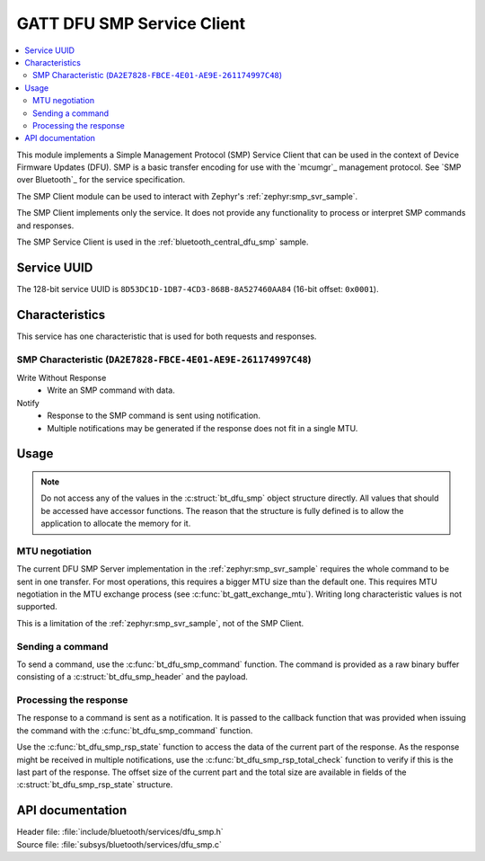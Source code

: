 .. _dfu_smp_readme:

GATT DFU SMP Service Client
###########################

.. contents::
   :local:
   :depth: 2

This module implements a Simple Management Protocol (SMP) Service Client that can be used in the context of Device Firmware Updates (DFU).
SMP is a basic transfer encoding for use with the `mcumgr`_ management protocol.
See `SMP over Bluetooth`_ for the service specification.

The SMP Client module can be used to interact with Zephyr's :ref:`zephyr:smp_svr_sample`.

The SMP Client implements only the service.
It does not provide any functionality to process or interpret SMP commands and responses.

The SMP Service Client is used in the :ref:`bluetooth_central_dfu_smp` sample.

Service UUID
************

The 128-bit service UUID is ``8D53DC1D-1DB7-4CD3-868B-8A527460AA84`` (16-bit offset: ``0x0001``).

Characteristics
***************

This service has one characteristic that is used for both requests and responses.

SMP Characteristic (``DA2E7828-FBCE-4E01-AE9E-261174997C48``)
=============================================================

Write Without Response
   * Write an SMP command with data.

Notify
   * Response to the SMP command is sent using notification.
   * Multiple notifications may be generated if the response does not fit in a single MTU.

Usage
*****

.. note::
   Do not access any of the values in the :c:struct:`bt_dfu_smp` object structure directly.
   All values that should be accessed have accessor functions.
   The reason that the structure is fully defined is to allow the application to allocate the memory for it.

MTU negotiation
===============

The current DFU SMP Server implementation in the :ref:`zephyr:smp_svr_sample` requires the whole command to be sent in one transfer.
For most operations, this requires a bigger MTU size than the default one.
This requires MTU negotiation in the MTU exchange process (see :c:func:`bt_gatt_exchange_mtu`).
Writing long characteristic values is not supported.

This is a limitation of the :ref:`zephyr:smp_svr_sample`, not of the SMP Client.

Sending a command
=================

To send a command, use the :c:func:`bt_dfu_smp_command` function.
The command is provided as a raw binary buffer consisting of a :c:struct:`bt_dfu_smp_header` and the payload.

Processing the response
=======================

The response to a command is sent as a notification.
It is passed to the callback function that was provided when issuing the command with the :c:func:`bt_dfu_smp_command` function.

Use the :c:func:`bt_dfu_smp_rsp_state` function to access the data of the current part of the response.
As the response might be received in multiple notifications, use the :c:func:`bt_dfu_smp_rsp_total_check` function to verify if this is the last part of the response.
The offset size of the current part and the total size are available in fields of the :c:struct:`bt_dfu_smp_rsp_state` structure.


API documentation
*****************

| Header file: :file:`include/bluetooth/services/dfu_smp.h`
| Source file: :file:`subsys/bluetooth/services/dfu_smp.c`

.. doxygengroup:: bt_dfu_smp
   :project: nrf
   :members:
